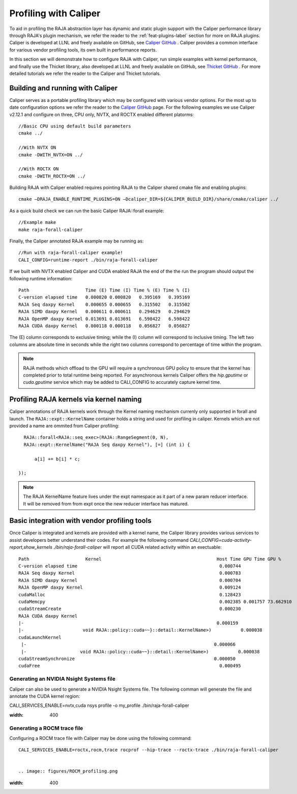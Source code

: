 .. ##
.. ## Copyright (c) 2016-25, Lawrence Livermore National Security, LLC
.. ## and RAJA project contributors. See the RAJA/LICENSE file
.. ## for details.
.. ##
.. ## SPDX-License-Identifier: (BSD-3-Clause)
.. ##

.. _profiling-with-Caliper-label:

************************
Profiling with Caliper
************************

To aid in profiling the RAJA abstraction layer has dynamic and static plugin support with the Caliper performance library through RAJA's plugin mechanism,
we refer the reader to the :ref:`feat-plugins-label` section for more on RAJA plugins. Caliper is developed at LLNL and freely available on GitHub,
see `Caliper GitHub <https://github.com/LLNL/Caliper>`_ . Caliper provides a common interface for various vendor profiling tools, its own built in performance
reports.

In this section we will demonstrate how to configure RAJA with Caliper, run simple examples with kernel performance,
and finally use the Thicket library, also developed at LLNL and freely available on GitHub, see `Thicket GitHub <https://github.com/LLNL/Thicket>`_ .
For more detailed tutorials we refer the reader to the Caliper and Thicket tutorials.


=================================
Building and running with Caliper
=================================
Caliper serves as a portable profiling library which may be configured with various vendor options. For the most up to date
configuration options we refer the reader to the `Caliper GitHub <https://github.com/LLNL/Caliper>`_  page.
For the following examples we use Caliper v2.12.1 and configure on three, CPU only, NVTX, and ROCTX enabled different platorms::

  //Basic CPU using default build parameters
  cmake ../

  //With NVTX ON
  cmake -DWITH_NVTX=ON ../

  //With ROCTX ON
  cmake -DWITH_ROCTX=ON ../

Building RAJA with Caliper enabled requires pointing RAJA to the Caliper shared cmake file and enabling plugins::

  cmake –DRAJA_ENABLE_RUNTIME_PLUGINS=ON –Dcaliper_DIR=${CALIPER_BUILD_DIR}/share/cmake/caliper ../

As a quick build check we can run the basic Caliper RAJA::forall example::

  //Example make
  make raja-forall-caliper

Finally, the Caliper annotated RAJA example may be running as::

  //Run with raja-forall-caliper example!
  CALI_CONFIG=runtime-report ./bin/raja-forall-caliper

If we built with NVTX enabled Caliper and CUDA enabled RAJA the end of the the run the program should output
the following runtime information::

  Path                     Time (E) Time (I) Time % (E) Time % (I)
  C-version elapsed time   0.000820 0.000820   0.395169   0.395169
  RAJA Seq daxpy Kernel    0.000655 0.000655   0.315502   0.315502
  RAJA SIMD daxpy Kernel   0.000611 0.000611   0.294629   0.294629
  RAJA OpenMP daxpy Kernel 0.013691 0.013691   6.598422   6.598422
  RAJA CUDA daxpy Kernel   0.000118 0.000118   0.056827   0.056827

The (E) column corresponds to exclusive timing; while the (I) column will correspond to inclusive timing.
The left two columns are absolute time in seconds while the right two columns correspond to percentage of time
within the program.

.. note:: RAJA methods which offload to the GPU will require a synchronous GPU policy to ensure that the kernel
          has completed prior to total runtime being reported. For asynchronous kernels Caliper offers the
          `hip.gputime` or `cuda.gputime` service which may be added to CALI_CONFIG to accurately capture kernel
          time.

========================================
Profiling RAJA kernels via kernel naming
========================================
Caliper annotations of RAJA kernels work through the Kernel naming mechanism currenly only supported in forall
and launch. The ``RAJA::expt::KernelName`` container holds a string and used for profiling in caliper. Kernels
which are not provided a name are ommited from Caliper profiling::

    RAJA::forall<RAJA::seq_exec>(RAJA::RangeSegment(0, N),
    RAJA::expt::KernelName("RAJA Seq daxpy Kernel"), [=] (int i) {

        a[i] += b[i] * c;

  });

.. note:: The RAJA KernelName feature lives under the expt namespace as it part of a new param reducer interface.
          It will be removed from from expt once the new reducer interface has matured.


=============================================
Basic integration with vendor profiling tools
=============================================
Once Caliper is integrated and kernels are provided with a kernel name, the Caliper library provides various
services to assist developers better understand their codes. For example the following command
`CALI_CONFIG=cuda-activity-report,show_kernels ./bin/raja-forall-caliper` will report all CUDA related activity
within an exectuable::

  Path                     Kernel                                           Host Time GPU Time GPU %
  C-version elapsed time                                                     0.000744
  RAJA Seq daxpy Kernel                                                      0.000783
  RAJA SIMD daxpy Kernel                                                     0.000704
  RAJA OpenMP daxpy Kernel                                                   0.009124
  cudaMalloc                                                                 0.128423
  cudaMemcpy                                                                 0.002385 0.001757 73.662910
  cudaStreamCreate                                                           0.000230
  RAJA CUDA daxpy Kernel
  |-                                                                        0.000159
  |-                      void RAJA::policy::cuda~~}::detail::KernelName>)           0.000038
  cudaLaunchKernel
   |-                                                                      0.000066
   |-                    void RAJA::policy::cuda~~}::detail::KernelName>)           0.000038
  cudaStreamSynchronize                                                    0.000050
  cudaFree                                                                   0.000495

^^^^^^^^^^^^^^^^^^^^^^^^^^^^^^^^^^^^^^^^
Generating an NVIDIA Nsight Systems file
^^^^^^^^^^^^^^^^^^^^^^^^^^^^^^^^^^^^^^^^

Caliper can also be used to generate a NVIDIA Nsight Systems file. The following comman will generate the file and annotate the CUDA
kernel region::

CALI_SERVICES_ENABLE=nvtx,cuda nsys profile -o my_profile ./bin/raja-forall-caliper

.. image:: figures/CUDA_profiling.png
:width: 400

^^^^^^^^^^^^^^^^^^^^^^^^^^^^
Generating a ROCM trace file
^^^^^^^^^^^^^^^^^^^^^^^^^^^^
Configuring a ROCM trace file with Caliper may be done using the following command::

  CALI_SERVICES_ENABLE=roctx,rocm,trace rocprof --hip-trace --roctx-trace ./bin/raja-forall-caliper


  .. image:: figures/ROCM_profiling.png
:width: 400
